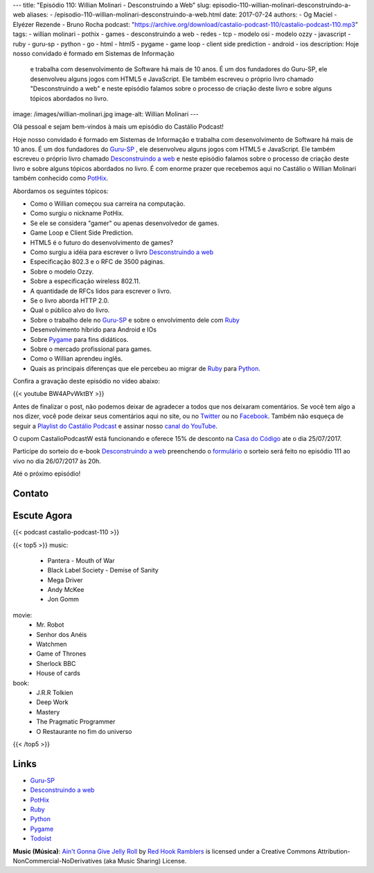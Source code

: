 ---
title: "Episódio 110: Willian Molinari - Desconstruindo a Web"
slug: episodio-110-willian-molinari-desconstruindo-a-web
aliases:
- /episodio-110-willian-molinari-desconstruindo-a-web.html
date: 2017-07-24
authors:
- Og Maciel
- Elyézer Rezende
- Bruno Rocha
podcast: "https://archive.org/download/castalio-podcast-110/castalio-podcast-110.mp3"
tags:
- willian molinari
- pothix
- games
- desconstruindo a web
- redes
- tcp
- modelo osi
- modelo ozzy
- javascript
- ruby
- guru-sp
- python
- go
- html
- html5
- pygame
- game loop
- client side prediction
- android
- ios
description: Hoje nosso convidado é formado em Sistemas de Informação
              e trabalha com desenvolvimento de Software há mais de 10 anos.
              É um dos fundadores do Guru-SP, ele desenvolveu alguns jogos com
              HTML5 e JavaScript. Ele também escreveu o próprio livro chamado
              "Desconstruindo a web" e neste episódio falamos sobre o processo
              de criação deste livro e sobre alguns tópicos abordados no livro.
image: /images/willian-molinari.jpg
image-alt: Willian Molinari
---

Olá pessoal e sejam bem-vindos à mais um episódio do Castálio Podcast!

Hoje nosso convidado é formado em Sistemas de Informação
e trabalha com desenvolvimento de Software há mais de 10 anos.
É um dos fundadores do `Guru-SP`_ , ele desenvolveu alguns jogos com
HTML5 e JavaScript. Ele também escreveu o próprio livro chamado
`Desconstruindo a web`_ e neste episódio falamos sobre o processo
de criação deste livro e sobre alguns tópicos abordados no livro.
É com enorme prazer que recebemos aqui no Castálio o Willian Molinari
também conhecido como `PotHix`_.

.. more

Abordamos os seguintes tópicos:

* Como o Willian começou sua carreira na computação.
* Como surgiu o nickname PotHix.
* Se ele se considera "gamer" ou apenas desenvolvedor de games.
* Game Loop e Client Side Prediction.
* HTML5 é o futuro do desenvolvimento de games?
* Como surgiu a idéia para escrever o livro `Desconstruindo a web`_
* Especificação 802.3 e o RFC de 3500 páginas.
* Sobre o modelo Ozzy.
* Sobre a especificação wireless 802.11.
* A quantidade de RFCs lidos para escrever o livro.
* Se o livro aborda HTTP 2.0.
* Qual o público alvo do livro.
* Sobre o trabalho dele no `Guru-SP`_ e sobre o envolvimento dele com `Ruby`_
* Desenvolvimento híbrido para Android e IOs
* Sobre `Pygame`_ para fins didáticos.
* Sobre o mercado profissional para games.
* Como o Willian aprendeu inglês.
* Quais as principais diferenças que ele percebeu ao migrar de `Ruby`_ para `Python`_.

.. raw:: html

    <div class="clearfix"></div>

Confira a gravação deste episódio no vídeo abaixo:

{{< youtube BW4APvWktBY >}}

Antes de finalizar o post, não podemos deixar de agradecer a todos que nos
deixaram comentários. Se você tem algo a nos dizer, você pode deixar seus
comentários aqui no site, ou no `Twitter <https://twitter.com/castaliopod>`_ ou
no `Facebook <https://www.facebook.com/castaliopod>`_. Também não esqueça de
seguir a `Playlist do Castálio Podcast
<https://open.spotify.com/user/elyezermr/playlist/0PDXXZRXbJNTPVSnopiMXg>`_ e
assinar nosso `canal do YouTube <http://www.youtube.com/c/CastalioPodcast>`_.

O cupom CastalioPodcastW está funcionando e oferece 15% de
desconto na `Casa do Código`_  ate o dia 25/07/2017.

Participe do sorteio do e-book `Desconstruindo a web`_ preenchendo o
`formulário <http://bit.ly/SorteioCastalio110>`_ o sorteio será feito
no episódio 111 ao vivo no dia 26/07/2017 às 20h.

Até o próximo episódio!

Contato
-------

.. raw:: html

    <div class="row">
        <div class="col-md-6">
            <p>
            <div class="media">
            <div class="media-left">
                <img class="media-object rounded-circle img-thumbnail" src="/images/willian-molinari.jpg" alt="Willian Molinari" width="200px">
            </div>
            <div class="media-body">
                <h4 class="media-heading">Willian Molinari</h4>
                <ul class="list-unstyled">
                    <li><i class="bi bi-globe"></i> <a href="https://www.pothix.com">Site</a></li>
                    <li><i class="bi bi-twitter"></i> <a href="https://twitter.com/pothix">Twitter</a></li>
                </ul>
            </div>
            </div>
            </p>
        </div>
    </div>

Escute Agora
------------

{{< podcast castalio-podcast-110 >}}


{{< top5 >}}
music:
    * Pantera - Mouth of War
    * Black Label Society - Demise of Sanity
    * Mega Driver
    * Andy McKee
    * Jon Gomm
movie:
    * Mr. Robot
    * Senhor dos Anéis
    * Watchmen
    * Game of Thrones
    * Sherlock BBC
    * House of cards
book:
    * J.R.R Tolkien
    * Deep Work
    * Mastery
    * The Pragmatic Programmer
    * O Restaurante no fim do universo
{{< /top5 >}}

Links
-----

* `Guru-SP`_
* `Desconstruindo a web`_
* `PotHix`_
* `Ruby`_
* `Python`_
* `Pygame`_
* `Todoist`_

.. class:: alert alert-info

    **Music (Música)**: `Ain't Gonna Give Jelly Roll`_ by `Red Hook Ramblers`_ is licensed under a Creative Commons Attribution-NonCommercial-NoDerivatives (aka Music Sharing) License.

.. Mentioned
.. _Guru-SP: http://gurusp.org
.. _Desconstruindo a web: https://desconstruindoaweb.com.br
.. _PotHix: https://pothix.com/about/
.. _Ruby: https://www.ruby-lang.org/
.. _Python: http://python.org
.. _Pygame: http://pygame.org
.. _Todoist: http://todoist.com
.. _Casa do Código: https://www.casadocodigo.com.br/

.. Footer
.. _Ain't Gonna Give Jelly Roll: http://freemusicarchive.org/music/Red_Hook_Ramblers/Live__WFMU_on_Antique_Phonograph_Music_Program_with_MAC_Feb_8_2011/Red_Hook_Ramblers_-_12_-_Aint_Gonna_Give_Jelly_Roll
.. _Red Hook Ramblers: http://www.redhookramblers.com/

